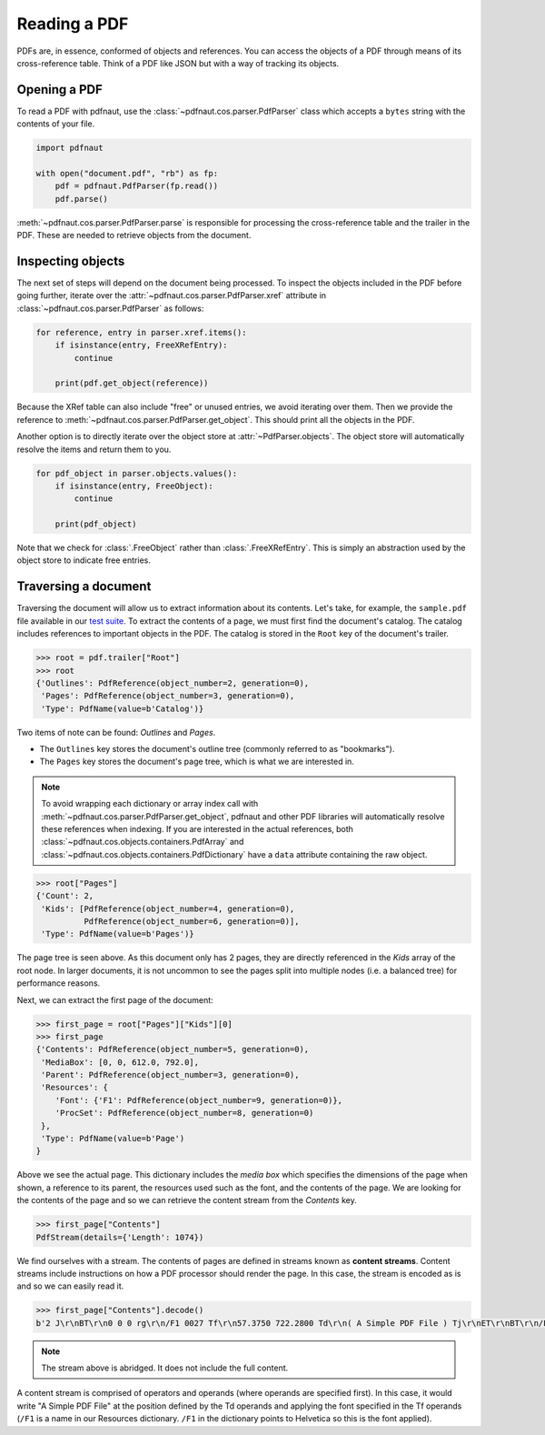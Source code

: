 Reading a PDF
=============

PDFs are, in essence, conformed of objects and references. You can access the objects of a PDF through means of its cross-reference table. Think of a PDF like JSON but with a way of tracking its objects.

Opening a PDF
-------------

To read a PDF with pdfnaut, use the :class:`~pdfnaut.cos.parser.PdfParser` class which accepts a ``bytes`` string with the contents of your file.

.. code-block:: python

    import pdfnaut

    with open("document.pdf", "rb") as fp:
        pdf = pdfnaut.PdfParser(fp.read())
        pdf.parse()

:meth:`~pdfnaut.cos.parser.PdfParser.parse` is responsible for processing the cross-reference table and the trailer in the PDF. These are needed to retrieve objects from the document. 

Inspecting objects
------------------

The next set of steps will depend on the document being processed. To inspect the objects included in the PDF before going further, iterate over the :attr:`~pdfnaut.cos.parser.PdfParser.xref` attribute in :class:`~pdfnaut.cos.parser.PdfParser` as follows:

.. code-block:: python

    for reference, entry in parser.xref.items():
        if isinstance(entry, FreeXRefEntry):
            continue

        print(pdf.get_object(reference))


Because the XRef table can also include "free" or unused entries, we avoid iterating over them. Then we provide the reference to :meth:`~pdfnaut.cos.parser.PdfParser.get_object`. This should print all the objects in the PDF.

Another option is to directly iterate over the object store at :attr:`~PdfParser.objects`. The object store will automatically resolve the items and return them to you.

.. code-block:: python

    for pdf_object in parser.objects.values():
        if isinstance(entry, FreeObject):
            continue

        print(pdf_object)

Note that we check for :class:`.FreeObject` rather than :class:`.FreeXRefEntry`. This is simply an abstraction used by the object store to indicate free entries. 

Traversing a document
---------------------

Traversing the document will allow us to extract information about its contents. Let's take, for example, the ``sample.pdf`` file available in our `test suite <https://github.com/aescarias/pdfnaut/tree/main/tests/docs>`_. To extract the contents of a page, we must first find the document's catalog. The catalog includes references to important objects in the PDF. The catalog is stored in the ``Root`` key of the document's trailer.

.. code-block:: python

    >>> root = pdf.trailer["Root"]
    >>> root
    {'Outlines': PdfReference(object_number=2, generation=0),
     'Pages': PdfReference(object_number=3, generation=0),
     'Type': PdfName(value=b'Catalog')}

Two items of note can be found: *Outlines* and *Pages*. 

- The ``Outlines`` key stores the document's outline tree (commonly referred to as "bookmarks").
- The ``Pages`` key stores the document's page tree, which is what we are interested in.

.. note::

    To avoid wrapping each dictionary or array index call with :meth:`~pdfnaut.cos.parser.PdfParser.get_object`, pdfnaut and other PDF libraries will automatically resolve these references when indexing. If you are interested in the actual references, both :class:`~pdfnaut.cos.objects.containers.PdfArray` and :class:`~pdfnaut.cos.objects.containers.PdfDictionary` have a ``data`` attribute containing the raw object.

.. code-block:: python

    >>> root["Pages"]
    {'Count': 2,
     'Kids': [PdfReference(object_number=4, generation=0),
              PdfReference(object_number=6, generation=0)],
     'Type': PdfName(value=b'Pages')}

The page tree is seen above. As this document only has 2 pages, they are directly referenced in the *Kids* array of the root node. In larger documents, it is not uncommon to see the pages split into multiple nodes (i.e. a balanced tree) for performance reasons.

Next, we can extract the first page of the document:

.. code-block:: python

    >>> first_page = root["Pages"]["Kids"][0]
    >>> first_page
    {'Contents': PdfReference(object_number=5, generation=0),
     'MediaBox': [0, 0, 612.0, 792.0],
     'Parent': PdfReference(object_number=3, generation=0),
     'Resources': {
        'Font': {'F1': PdfReference(object_number=9, generation=0)},
        'ProcSet': PdfReference(object_number=8, generation=0)
     },
     'Type': PdfName(value=b'Page')
    }

Above we see the actual page. This dictionary includes the *media box* which specifies the dimensions of the page when shown, a reference to its parent, the resources used such as the font, and the contents of the page. We are looking for the contents of the page and so we can retrieve the content stream from the *Contents* key.

.. code-block:: python

    >>> first_page["Contents"]
    PdfStream(details={'Length': 1074})

We find ourselves with a stream. The contents of pages are defined in streams known as **content streams**. Content streams include instructions on how a PDF processor should render the page. In this case, the stream is encoded as is and so we can easily read it.

.. code-block:: python

    >>> first_page["Contents"].decode()
    b'2 J\r\nBT\r\n0 0 0 rg\r\n/F1 0027 Tf\r\n57.3750 722.2800 Td\r\n( A Simple PDF File ) Tj\r\nET\r\nBT\r\n/F1 0010 Tf\r\n69.2500 688.6080 Td\r\n[...]ET\r\n'

.. note::

    The stream above is abridged. It does not include the full content.

A content stream is comprised of operators and operands (where operands are specified first). 
In this case, it would write "A Simple PDF File" at the position defined by the Td operands and applying the font specified in the Tf operands (``/F1`` is a name in our Resources dictionary. ``/F1`` in the dictionary points to Helvetica so this is the font applied).
